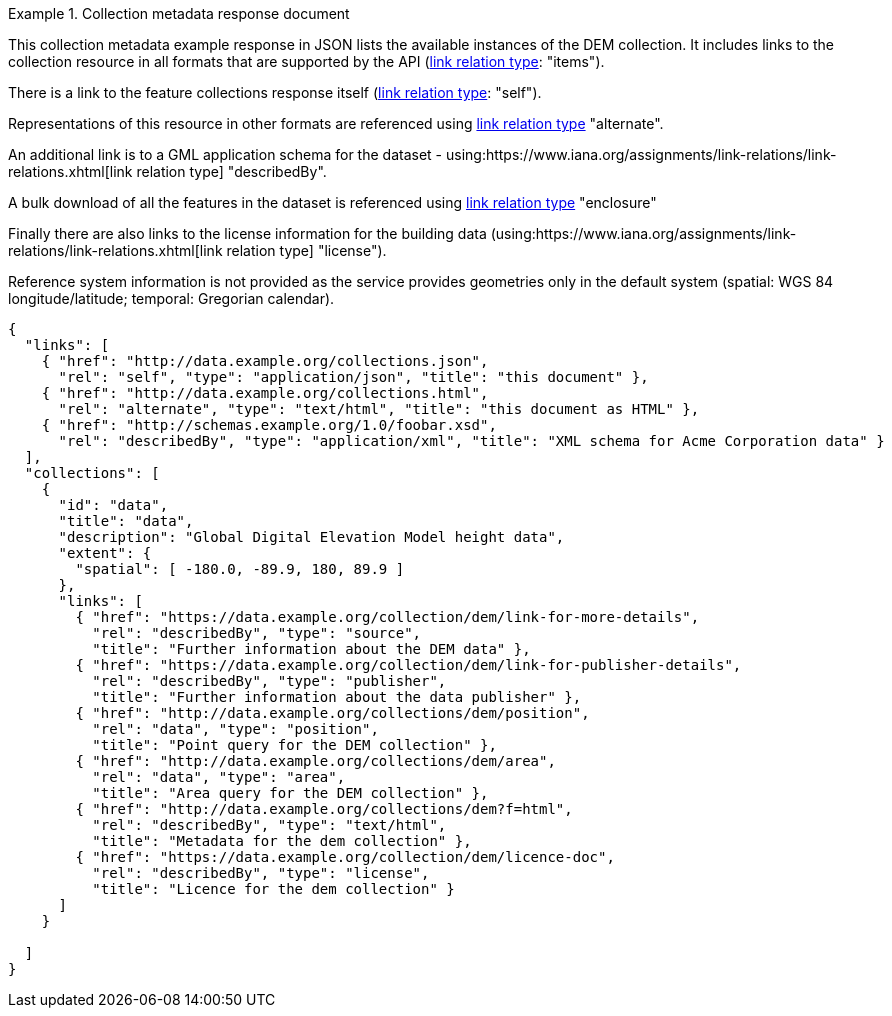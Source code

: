 .Collection metadata response document
=================
This collection metadata example response in JSON lists the available instances of the DEM collection. It includes links to the collection resource in all formats that are supported by the API (link:https://www.iana.org/assignments/link-relations/link-relations.xhtml[link relation type]: "items").

There is a link to the feature collections response itself (link:https://www.iana.org/assignments/link-relations/link-relations.xhtml[link relation type]: "self"). 

Representations of this resource in other formats are referenced using link:https://www.iana.org/assignments/link-relations/link-relations.xhtml[link relation type] "alternate".

An additional link is to a GML application schema for the dataset - using:https://www.iana.org/assignments/link-relations/link-relations.xhtml[link relation type] "describedBy".

A bulk download of all the features in the dataset is referenced using link:https://www.iana.org/assignments/link-relations/link-relations.xhtml[link relation type] "enclosure"

Finally there are also links to the license information for the building data (using:https://www.iana.org/assignments/link-relations/link-relations.xhtml[link relation type] "license").

Reference system information is not provided as the service provides geometries only in the default system (spatial: WGS 84 longitude/latitude; temporal:
Gregorian calendar).

----
{
  "links": [
    { "href": "http://data.example.org/collections.json",
      "rel": "self", "type": "application/json", "title": "this document" },
    { "href": "http://data.example.org/collections.html",
      "rel": "alternate", "type": "text/html", "title": "this document as HTML" },
    { "href": "http://schemas.example.org/1.0/foobar.xsd",
      "rel": "describedBy", "type": "application/xml", "title": "XML schema for Acme Corporation data" }
  ],
  "collections": [
    {
      "id": "data",
      "title": "data",
      "description": "Global Digital Elevation Model height data",
      "extent": {
        "spatial": [ -180.0, -89.9, 180, 89.9 ]
      },     
      "links": [
        { "href": "https://data.example.org/collection/dem/link-for-more-details",
          "rel": "describedBy", "type": "source",
          "title": "Further information about the DEM data" },
        { "href": "https://data.example.org/collection/dem/link-for-publisher-details",
          "rel": "describedBy", "type": "publisher",
          "title": "Further information about the data publisher" },          
        { "href": "http://data.example.org/collections/dem/position",
          "rel": "data", "type": "position",
          "title": "Point query for the DEM collection" },
        { "href": "http://data.example.org/collections/dem/area",
          "rel": "data", "type": "area",
          "title": "Area query for the DEM collection" },          
        { "href": "http://data.example.org/collections/dem?f=html",
          "rel": "describedBy", "type": "text/html",
          "title": "Metadata for the dem collection" },
        { "href": "https://data.example.org/collection/dem/licence-doc",
          "rel": "describedBy", "type": "license",
          "title": "Licence for the dem collection" }
      ]
    }

  ]
}
----
=================
